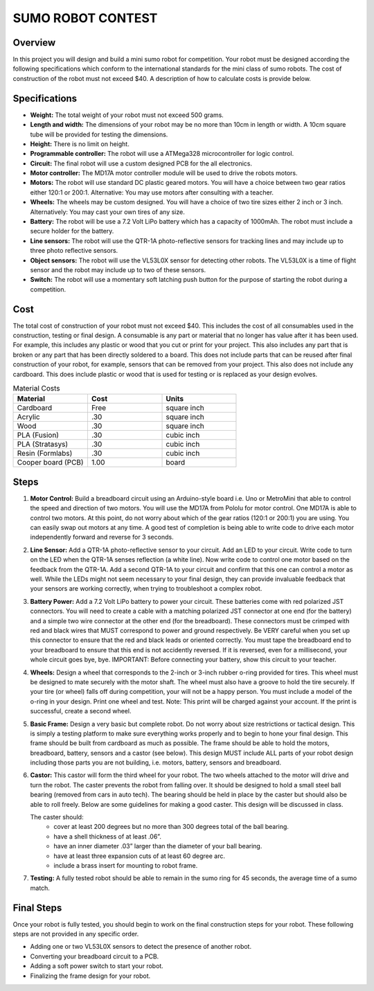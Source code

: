 SUMO ROBOT CONTEST
======================

Overview
--------

In this project you will design and build a mini sumo robot for competition. Your robot must be designed according the following specifications which conform to the international standards for the mini class of sumo robots. The cost of construction of the robot must not exceed $40. A description of how to calculate costs is provide below.

Specifications 
--------------

- **Weight:** The total weight of your robot must not exceed 500 grams. 
- **Length and width:** The dimensions of your robot may be no more than 10cm in length or width. A 10cm square tube will be provided for testing the dimensions. 
- **Height:** There is no limit on height.
- **Programmable controller:** The robot will use a ATMega328 microcontroller for logic control.
- **Circuit:** The final robot will use a custom designed PCB for the all electronics.
- **Motor controller:** The MD17A motor controller module will be used to drive the robots motors.
- **Motors:** The robot will use standard DC plastic geared motors. You will have a choice between two gear ratios either 120:1 or 200:1. Alternative: You may use motors after consulting with a teacher.
- **Wheels:** The wheels may be custom designed. You will have a choice of two tire sizes either 2 inch or 3 inch. Alternatively: You may cast your own tires of any size.
- **Battery:** The robot will be use a 7.2 Volt LiPo battery which has a capacity of 1000mAh. The robot must include a secure holder for the battery.
- **Line sensors:** The robot will use the QTR-1A photo-reflective sensors for tracking lines and may include up to three photo reflective sensors. 
- **Object sensors:** The robot will use the VL53L0X sensor for detecting other robots. The VL53L0X is a time of flight sensor and the robot may include up to two of these sensors. 
- **Switch:** The robot will use a momentary soft latching push button for the purpose of starting the robot during a competition.

Cost
----
The total cost of construction of your robot must not exceed $40. This includes the cost of all consumables used in the construction, testing or final design. A consumable is any part or material that no longer has value after it has been used. For example, this includes any plastic or wood that you cut or print for your project. This also includes any part that is broken or any part that has been directly soldered to a board. This does not include parts that can be reused after final construction of your robot, for example, sensors that can be removed from your project. This also does not include any cardboard. This does include plastic or wood that is used for testing or is replaced as your design evolves. 

.. list-table:: Material Costs
   :widths: 25 25 25
   :header-rows: 1

   * - Material
     - Cost
     - Units
   * - Cardboard
     - Free
     - square inch
   * - Acrylic
     - .30
     - square inch
   * - Wood
     - .30
     - square inch
   * - PLA (Fusion)
     - .30
     - cubic inch
   * - PLA (Stratasys)
     - .30
     - cubic inch
   * - Resin (Formlabs)
     - .30
     - cubic inch
   * - Cooper board (PCB)
     - 1.00
     - board

Steps
--------

#. **Motor Control:** Build a breadboard circuit using an Arduino-style board i.e. Uno or MetroMini that able to control the speed and direction of two motors. You will use the MD17A from Pololu for motor control. One MD17A is able to control two motors. At this point, do not worry about which of the gear ratios (120:1 or 200:1) you are using. You can easily swap out motors at any time. A good test of completion is being able to write code to drive each motor independently forward and reverse for 3 seconds. 

#. **Line Sensor:** Add a QTR-1A photo-reflective sensor to your circuit. Add an LED to your circuit. Write code to turn on the LED when the QTR-1A senses reflection (a white line). Now write code to control one motor based on the feedback from the QTR-1A. Add a second QTR-1A to your circuit and confirm that this one can control a motor as well. While the LEDs might not seem necessary to your final design, they can provide invaluable feedback that your sensors are working correctly, when trying to troubleshoot a complex robot.

#. **Battery Power:** Add a 7.2 Volt LiPo battery to power your circuit. These batteries come with red polarized JST connectors. You will need to create a cable with a matching polarized JST connector at one end (for the battery) and a simple two wire connector at the other end (for the breadboard). These connectors must be crimped with red and black wires that MUST correspond to power and ground respectively. Be VERY careful when you set up this connector to ensure that the red and black leads or oriented correctly. You must tape the breadboard end to your breadboard to ensure that this end is not accidently reversed. If it is reversed, even for a millisecond, your whole circuit goes bye, bye. IMPORTANT: Before connecting your battery, show this circuit to your teacher.

#. **Wheels:** Design a wheel that corresponds to the 2-inch or 3-inch rubber o-ring provided for tires. This wheel must be designed to mate securely with the motor shaft. The wheel must also have a groove to hold the tire securely. If your tire (or wheel) falls off during competition, your will not be a happy person. You must include a model of the o-ring in your design. Print one wheel and test. Note: This print will be charged against your account. If the print is successful, create a second wheel.

#. **Basic Frame:** Design a very basic but complete robot. Do not worry about size restrictions or tactical design. This is simply a testing platform to make sure everything works properly and to begin to hone your final design. This frame should be built from cardboard as much as possible. The frame should be able to hold the motors, breadboard, battery, sensors and a castor (see below). This design MUST include ALL parts of your robot design including those parts you are not building, i.e. motors, battery, sensors and breadboard. 

#. **Castor:** This castor will form the third wheel for your robot. The two wheels attached to the motor will drive and turn the robot. The caster prevents the robot from falling over. It should be designed to hold a small steel ball bearing (removed from cars in auto tech). The bearing should be held in place by the caster but should also be able to roll freely. Below are some guidelines for making a good caster. This design will be discussed in class.

   The caster should:
      - cover at least 200 degrees but no more than 300 degrees total of the ball bearing. 
      - have a shell thickness of at least .06”.
      - have an inner diameter .03” larger than the diameter of your ball bearing.
      - have at least three expansion cuts of at least 60 degree arc.
      - include a brass insert for mounting to robot frame. 
      
#. **Testing:** A fully tested robot should be able to remain in the sumo ring for 45 seconds, the average time of a sumo match.

Final Steps
-----------

Once your robot is fully tested, you should begin to work on the final construction steps for your robot. These following steps are not provided in any specific order.

- Adding one or two VL53L0X sensors to detect the presence of another robot. 
- Converting your breadboard circuit to a PCB.
- Adding a soft power switch to start your robot. 
- Finalizing the frame design for your robot.







